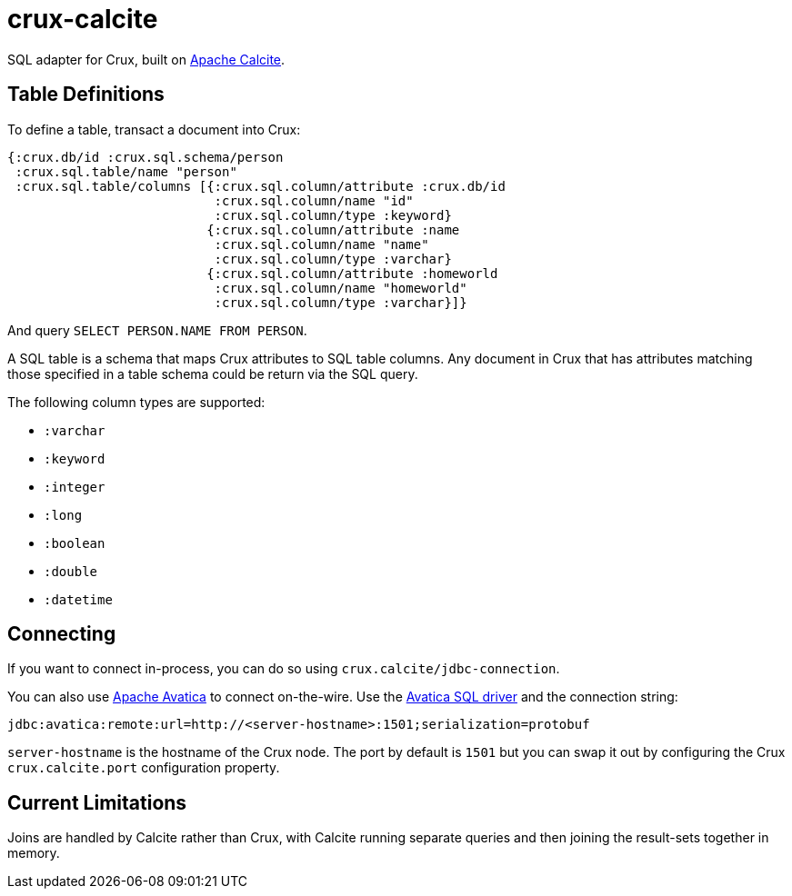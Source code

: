 = crux-calcite

SQL adapter for Crux, built on https://calcite.apache.org/[Apache Calcite].

== Table Definitions

To define a table, transact a document into Crux:

``` clojure
{:crux.db/id :crux.sql.schema/person
 :crux.sql.table/name "person"
 :crux.sql.table/columns [{:crux.sql.column/attribute :crux.db/id
                           :crux.sql.column/name "id"
                           :crux.sql.column/type :keyword}
                          {:crux.sql.column/attribute :name
                           :crux.sql.column/name "name"
                           :crux.sql.column/type :varchar}
                          {:crux.sql.column/attribute :homeworld
                           :crux.sql.column/name "homeworld"
                           :crux.sql.column/type :varchar}]}
```

And query `SELECT PERSON.NAME FROM PERSON`.

A SQL table is a schema that maps Crux attributes to SQL table
columns. Any document in Crux that has attributes matching those
specified in a table schema could be return via the SQL query.

The following column types are supported:

* `:varchar`
* `:keyword`
* `:integer`
* `:long`
* `:boolean`
* `:double`
* `:datetime`

== Connecting

If you want to connect in-process, you can do so using
`crux.calcite/jdbc-connection`.

You can also use https://calcite.apache.org/avatica/[Apache Avatica]
to connect on-the-wire. Use the
https://mvnrepository.com/artifact/org.apache.calcite.avatica/avatica-core[Avatica
SQL driver] and the connection string:

[source,properties]
----
jdbc:avatica:remote:url=http://<server-hostname>:1501;serialization=protobuf
----

`server-hostname` is the hostname of the Crux node. The port by
default is `1501` but you can swap it out by configuring the Crux
`crux.calcite.port` configuration property.

== Current Limitations

Joins are handled by Calcite rather than Crux, with Calcite running
separate queries and then joining the result-sets together in memory.
